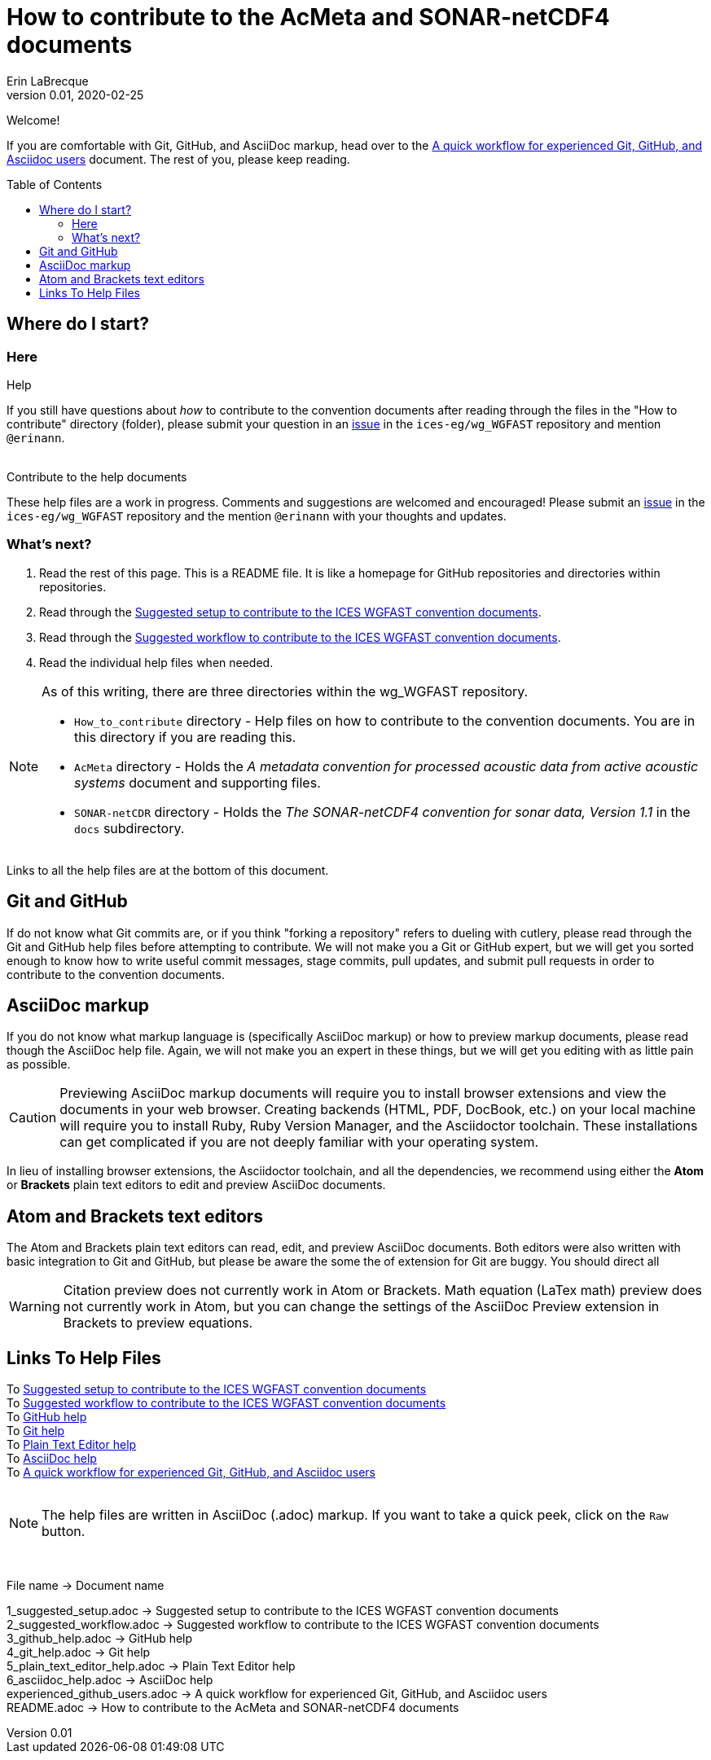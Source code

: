 = How to contribute to the AcMeta and SONAR-netCDF4 documents
Erin LaBrecque
:revnumber: 0.01
:revdate: 2020-02-25
:imagesdir: images\
:toc: preamble
:toclevels: 4
ifdef::env-github[]
:tip-caption: :bulb:
:note-caption: :information_source:
:important-caption: :heavy_exclamation_mark:
:caution-caption: :fire:
:warning-caption: :warning:
endif::[]


Welcome!

If you are comfortable with Git, GitHub, and AsciiDoc markup, head over to the link:experienced_github_users.adoc[A quick workflow for experienced Git, GitHub, and Asciidoc users] document. The rest of you, please keep reading.


== Where do I start?
=== Here
.Help
If you still have questions about _how_ to contribute to the convention documents after reading through the files in the "How to contribute" directory (folder), please submit your question in an https://github.com/ices-eg/wg_WGFAST/issues[issue] in the `ices-eg/wg_WGFAST` repository and mention `@erinann`. +
{empty} +

.Contribute to the help documents
These help files are a work in progress. Comments and suggestions are welcomed and encouraged! Please submit an https://github.com/ices-eg/wg_WGFAST/issues[issue] in the `ices-eg/wg_WGFAST` repository and the mention `@erinann` with your thoughts and updates.

=== What's next?
1. Read the rest of this page. This is a README file. It is like a homepage for GitHub repositories and directories within repositories.
2. Read through the link:1_suggested_setup.adoc[Suggested setup to contribute to the ICES WGFAST convention documents].
2. Read through the link:2_suggested_workflow.adoc[Suggested workflow to contribute to the ICES WGFAST convention documents].
3. Read the individual help files when needed.

[NOTE]
====
As of this writing, there are three directories within the wg_WGFAST repository. +

* `How_to_contribute` directory - Help files on how to contribute to the convention documents. You are in this directory if you are reading this.
* `AcMeta` directory - Holds the _A metadata convention for processed acoustic data from active acoustic systems_ document and supporting files.
* `SONAR-netCDR` directory - Holds the _The SONAR-netCDF4 convention for sonar data, Version 1.1_ in the `docs` subdirectory.
====

Links to all the help files are at the bottom of this document.

== Git and GitHub
If do not know what Git commits are, or if you think "forking a repository" refers to dueling with cutlery, please read through the Git and GitHub help files before attempting to contribute. We will not make you a Git or GitHub expert, but we will get you sorted enough to know how to write useful commit messages, stage commits, pull updates, and submit pull requests in order to contribute to the convention documents.

== AsciiDoc markup
If you do not know what markup language is (specifically AsciiDoc markup) or how to preview markup documents, please read though the AsciiDoc help file. Again, we will not make you an expert in these things, but we will get you editing with as little pain as possible.

CAUTION: Previewing AsciiDoc markup documents will require you to install browser extensions and view the documents in your web browser. Creating backends (HTML, PDF, DocBook, etc.) on your local machine will require you to install Ruby, Ruby Version Manager, and the Asciidoctor toolchain. These installations can get complicated if you are not deeply familiar with your operating system.

In lieu of installing browser extensions, the Asciidoctor toolchain, and all the dependencies, we recommend using either the **Atom** or **Brackets** plain text editors to edit and preview AsciiDoc documents.

== Atom and Brackets text editors
The Atom and Brackets plain text editors can read, edit, and preview AsciiDoc documents. Both editors were also written with basic integration to Git and GitHub, but please be aware the some the of extension for Git are buggy. You should direct all

WARNING: Citation preview does not currently work in Atom or Brackets. Math equation (LaTex math) preview does not currently work in Atom, but you can change the settings of the AsciiDoc Preview extension in Brackets to preview equations. +


== Links To Help Files
To link:1_suggested_setup.adoc[Suggested setup to contribute to the ICES WGFAST convention documents] +
To link:2_suggested_workflow.adoc[Suggested workflow to contribute to the ICES WGFAST convention documents] +
To link:3_github_help.adoc[GitHub help] +
To link:4_git_help.adoc[Git help]  +
To link:5_plain_text_editor_help.adoc[Plain Text Editor help]  +
To link:6_asciidoc_help.adoc[AsciiDoc help]  +
To link:experienced_github_users.adoc[A quick workflow for experienced Git, GitHub, and Asciidoc users] +
{empty} +

NOTE: The help files are written in AsciiDoc (.adoc) markup. If you want to take a quick peek, click on the `Raw` button.

{empty} +


.File name -> Document name
1_suggested_setup.adoc -> Suggested setup to contribute to the ICES WGFAST convention documents +
2_suggested_workflow.adoc -> Suggested workflow to contribute to the ICES WGFAST convention documents +
3_github_help.adoc -> GitHub help +
4_git_help.adoc -> Git help +
5_plain_text_editor_help.adoc -> Plain Text Editor help +
6_asciidoc_help.adoc -> AsciiDoc help +
experienced_github_users.adoc -> A quick workflow for experienced Git, GitHub, and Asciidoc users +
README.adoc -> How to contribute to the AcMeta and SONAR-netCDF4 documents +
